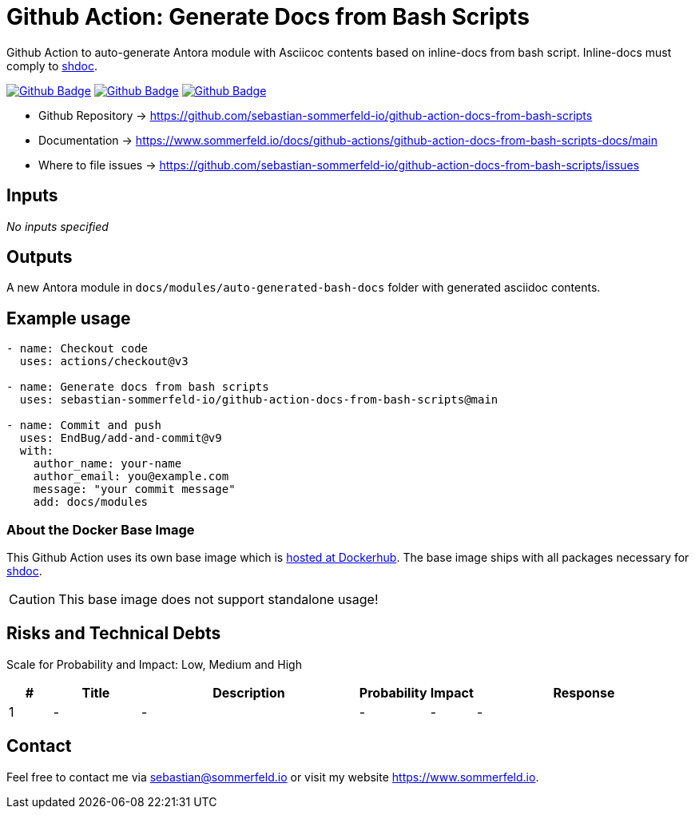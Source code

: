 = Github Action: Generate Docs from Bash Scripts
:image-name: docs-from-bash-scripts
:project-name: github-action-{image-name}
:url-project: https://github.com/sebastian-sommerfeld-io/{project-name}
:github-actions-url: {url-project}/actions/workflows
:job-ci: ci.yml
:job-release: release.yml
:job-generate-docs: auto-generate-docs.yml
:badge: badge.svg

// +------------------------------------------+
// |                                          |
// |    DO NOT EDIT DIRECTLY !!!!!            |
// |                                          |
// |    File is auto-generated by pipline.    |
// |    Contents are based on Antora docs.    |
// |                                          |
// +------------------------------------------+

Github Action to auto-generate Antora module with Asciicoc contents based on inline-docs from bash script. Inline-docs must comply to link:https://github.com/reconquest/shdoc[shdoc].

image:{github-actions-url}/{job-generate-docs}/{badge}[Github Badge, link={github-actions-url}/{job-generate-docs}]
image:{github-actions-url}/{job-ci}/{badge}[Github Badge, link={github-actions-url}/{job-ci}]
image:{github-actions-url}/{job-release}/{badge}[Github Badge, link={github-actions-url}/{job-release}]

* Github Repository -> {url-project}
* Documentation -> https://www.sommerfeld.io/docs/github-actions/{project-name}-docs/main
* Where to file issues -> {url-project}/issues

== Inputs
_No inputs specified_

== Outputs
A new Antora module in `docs/modules/auto-generated-bash-docs` folder with generated asciidoc contents.

== Example usage
[source, yaml]
----
- name: Checkout code
  uses: actions/checkout@v3

- name: Generate docs from bash scripts
  uses: sebastian-sommerfeld-io/github-action-docs-from-bash-scripts@main

- name: Commit and push
  uses: EndBug/add-and-commit@v9
  with:
    author_name: your-name
    author_email: you@example.com
    message: "your commit message"
    add: docs/modules
----

=== About the Docker Base Image
This Github Action uses its own base image which is link:https://hub.docker.com/r/sommerfeldio/shdoc[hosted at Dockerhub]. The base image ships with all packages necessary for link:https://github.com/reconquest/shdoc[shdoc]. 

CAUTION: This base image does not support standalone usage!

== Risks and Technical Debts
Scale for Probability and Impact: Low, Medium and High

[cols="^1,2,5a,1,1,5a", options="header"]
|===
|# |Title |Description |Probability |Impact |Response
|{counter:usage} |- |- |- |- |-
|===

== Contact
Feel free to contact me via sebastian@sommerfeld.io or visit my website https://www.sommerfeld.io.

